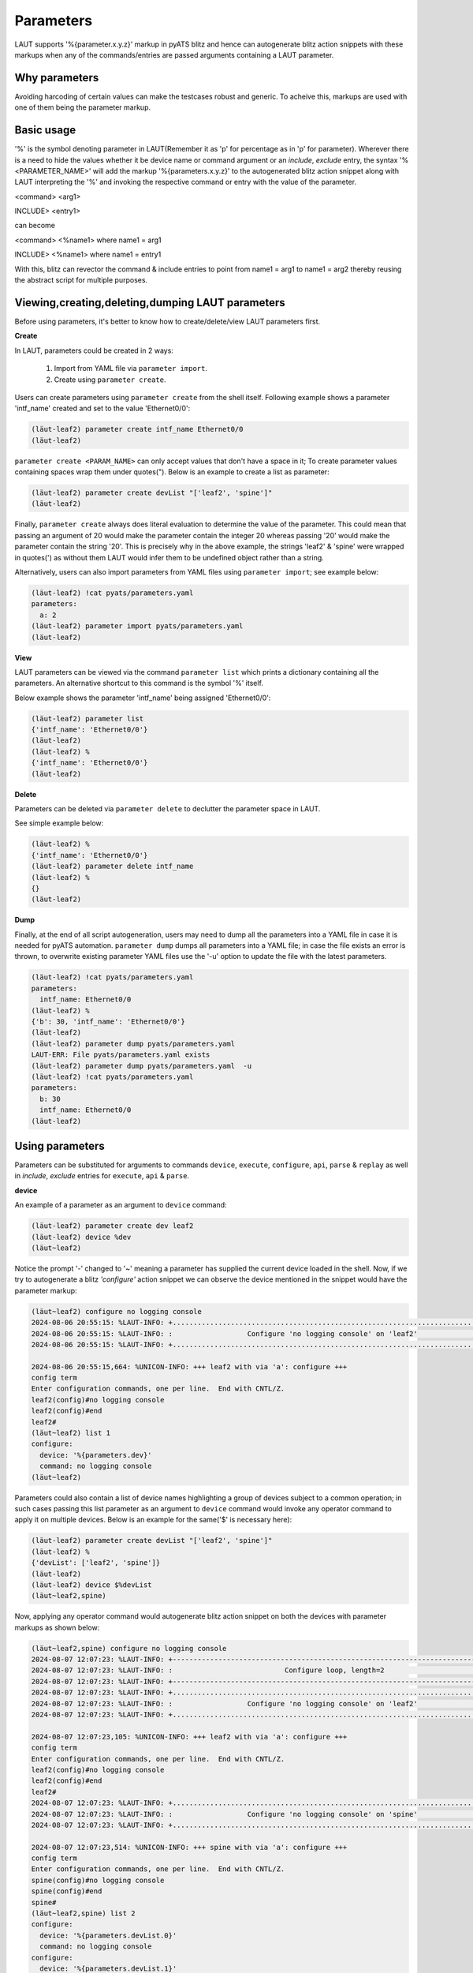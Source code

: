 Parameters
==========

LAUT supports '%{parameter.x.y.z}' markup in pyATS blitz and hence can autogenerate blitz
action snippets with these markups when any of the commands/entries are passed arguments
containing a LAUT parameter.

Why parameters
--------------

Avoiding harcoding of certain values can make the testcases robust and generic.
To acheive this, markups are used with one of them being the parameter markup.

Basic usage
-----------

'%' is the symbol denoting parameter in LAUT(Remember it as 'p' for percentage as in 'p' for parameter).
Wherever there is a need to hide the values whether it be device name or command argument
or an *include*, *exclude* entry, the syntax '%<PARAMETER_NAME>' will 
add the markup '%{parameters.x.y.z}' to the autogenerated blitz action snippet along with
LAUT interpreting the '%' and invoking the respective command or entry with the value
of the parameter.

<command> <arg1>

INCLUDE> <entry1>

can become

<command> <%name1> where name1 = arg1

INCLUDE> <%name1> where name1 = entry1

With this, blitz can revector the command & include entries to point from name1 = arg1
to name1 = arg2 thereby reusing the abstract script for multiple purposes.

Viewing,creating,deleting,dumping LAUT parameters
-------------------------------------------------

Before using parameters, it's better to know how to create/delete/view LAUT parameters first.

**Create**

In LAUT, parameters could be created in 2 ways:

   1. Import from YAML file via ``parameter import``.
   2. Create using ``parameter create``.

Users can create parameters using ``parameter create`` from the shell itself. Following
example shows a parameter 'intf_name' created and set to the value 'Ethernet0/0':

.. code-block:: console

   (lӓut-leaf2) parameter create intf_name Ethernet0/0
   (lӓut-leaf2)

``parameter create <PARAM_NAME>`` can only accept values that don't have a space in it; To
create parameter values containing spaces wrap them under quotes("). Below is an example
to create a list as parameter:

.. code-block:: console

   (lӓut-leaf2) parameter create devList "['leaf2', 'spine']"
   (lӓut-leaf2)

Finally, ``parameter create`` always does literal evaluation to determine the value of the parameter.
This could mean that passing an argument of 20 would make the parameter contain the integer 20
whereas passing '20' would make the parameter contain the string '20'. This is precisely why in 
the above example, the strings 'leaf2' & 'spine' were wrapped in quotes(')
as without them LAUT would infer them to be undefined object rather than a string.

Alternatively, users can also import parameters from YAML files using ``parameter import``;
see example below:

.. code-block:: console

   (lӓut-leaf2) !cat pyats/parameters.yaml
   parameters:
     a: 2
   (lӓut-leaf2) parameter import pyats/parameters.yaml
   (lӓut-leaf2)

**View**

LAUT parameters can be viewed via the command ``parameter list`` which prints a dictionary
containing all the parameters. An alternative shortcut to this command is the symbol '%' itself.

Below example shows the parameter 'intf_name' being assigned 'Ethernet0/0':

.. code-block:: console

   (lӓut-leaf2) parameter list
   {'intf_name': 'Ethernet0/0'}
   (lӓut-leaf2)
   (lӓut-leaf2) %
   {'intf_name': 'Ethernet0/0'}
   (lӓut-leaf2)

**Delete**

Parameters can be deleted via ``parameter delete`` to declutter the parameter space in LAUT.

See simple example below:

.. code-block:: console

   (lӓut-leaf2) %
   {'intf_name': 'Ethernet0/0'}
   (lӓut-leaf2) parameter delete intf_name
   (lӓut-leaf2) %
   {}
   (lӓut-leaf2)

**Dump**

Finally, at the end of all script autogeneration, users may need to dump all the parameters
into a YAML file in case it is needed for pyATS automation. ``parameter dump`` dumps all
parameters into a YAML file; in case the file exists an error is thrown, to overwrite existing
parameter YAML files use the '-u' option to update the file with the latest parameters.

.. code-block:: console

   (lӓut-leaf2) !cat pyats/parameters.yaml
   parameters:
     intf_name: Ethernet0/0
   (lӓut-leaf2) %
   {'b': 30, 'intf_name': 'Ethernet0/0'}
   (lӓut-leaf2)
   (lӓut-leaf2) parameter dump pyats/parameters.yaml
   LAUT-ERR: File pyats/parameters.yaml exists
   (lӓut-leaf2) parameter dump pyats/parameters.yaml  -u
   (lӓut-leaf2) !cat pyats/parameters.yaml
   parameters:
     b: 30
     intf_name: Ethernet0/0
   (lӓut-leaf2)

Using parameters
----------------

Parameters can be substituted for arguments to commands ``device``, ``execute``, ``configure``, ``api``,
``parse`` & ``replay`` as well in *include*, *exclude* entries for ``execute``, ``api`` &
``parse``.

**device**

An example of a parameter as an argument to ``device`` command:

.. code-block:: console

  (lӓut-leaf2) parameter create dev leaf2
  (lӓut-leaf2) device %dev
  (lӓut~leaf2)

Notice the prompt '-' changed to '~' meaning a parameter has supplied the current device loaded in
the shell. Now, if we try to autogenerate a blitz *'configure'* action snippet we can observe the device
mentioned in the snippet would have the parameter markup:

.. code-block:: console

   (lӓut~leaf2) configure no logging console
   2024-08-06 20:55:15: %LAUT-INFO: +..............................................................................+
   2024-08-06 20:55:15: %LAUT-INFO: :                  Configure 'no logging console' on 'leaf2'                   :
   2024-08-06 20:55:15: %LAUT-INFO: +..............................................................................+
   
   2024-08-06 20:55:15,664: %UNICON-INFO: +++ leaf2 with via 'a': configure +++
   config term
   Enter configuration commands, one per line.  End with CNTL/Z.
   leaf2(config)#no logging console
   leaf2(config)#end
   leaf2#
   (lӓut~leaf2) list 1
   configure:
     device: '%{parameters.dev}'
     command: no logging console
   (lӓut~leaf2)

Parameters could also contain a list of device names highlighting a group of devices subject to a common
operation; in such cases passing this list parameter as an argument to ``device`` command would invoke any
operator command to apply it on multiple devices. Below is an example for the same('$' is necessary here):

.. code-block:: console

   (lӓut-leaf2) parameter create devList "['leaf2', 'spine']"
   (lӓut-leaf2) %
   {'devList': ['leaf2', 'spine']}
   (lӓut-leaf2) 
   (lӓut-leaf2) device $%devList
   (lӓut~leaf2,spine)

Now, applying any operator command would autogenerate blitz action snippet on both the devices with parameter
markups as shown below:

.. code-block:: console

   (lӓut~leaf2,spine) configure no logging console
   2024-08-07 12:07:23: %LAUT-INFO: +------------------------------------------------------------------------------+
   2024-08-07 12:07:23: %LAUT-INFO: :                           Configure loop, length=2                           :
   2024-08-07 12:07:23: %LAUT-INFO: +------------------------------------------------------------------------------+
   2024-08-07 12:07:23: %LAUT-INFO: +..............................................................................+
   2024-08-07 12:07:23: %LAUT-INFO: :                  Configure 'no logging console' on 'leaf2'                   :
   2024-08-07 12:07:23: %LAUT-INFO: +..............................................................................+
   
   2024-08-07 12:07:23,105: %UNICON-INFO: +++ leaf2 with via 'a': configure +++
   config term
   Enter configuration commands, one per line.  End with CNTL/Z.
   leaf2(config)#no logging console
   leaf2(config)#end
   leaf2#
   2024-08-07 12:07:23: %LAUT-INFO: +..............................................................................+
   2024-08-07 12:07:23: %LAUT-INFO: :                  Configure 'no logging console' on 'spine'                   :
   2024-08-07 12:07:23: %LAUT-INFO: +..............................................................................+
   
   2024-08-07 12:07:23,514: %UNICON-INFO: +++ spine with via 'a': configure +++
   config term
   Enter configuration commands, one per line.  End with CNTL/Z.
   spine(config)#no logging console
   spine(config)#end
   spine#
   (lӓut~leaf2,spine) list 2
   configure:
     device: '%{parameters.devList.0}'
     command: no logging console
   configure:
     device: '%{parameters.devList.1}'
     command: no logging console
   (lӓut~leaf2,spine)

**execute**

An example of a parameter as an *include* entry wherein the neighbor address is given as a parameter to
an *include* entry because it can change:

.. code-block:: console

   (lӓut-leaf2) parameter create nbrAddr 1.1.1.1
   (lӓut-leaf2) show ip route -i
   2024-08-07 12:14:59: %LAUT-INFO: +..............................................................................+
   2024-08-07 12:14:59: %LAUT-INFO: :                      Execute 'show ip route' on 'leaf2'                      :
   2024-08-07 12:14:59: %LAUT-INFO: +..............................................................................+
   
   2024-08-07 12:14:59,680: %UNICON-INFO: +++ leaf2 with via 'a': executing command 'show ip route' +++
   show ip route
   Codes: L - local, C - connected, S - static, R - RIP, M - mobile, B - BGP
          D - EIGRP, EX - EIGRP external, O - OSPF, IA - OSPF inter area
          N1 - OSPF NSSA external type 1, N2 - OSPF NSSA external type 2
          E1 - OSPF external type 1, E2 - OSPF external type 2, m - OMP
          n - NAT, Ni - NAT inside, No - NAT outside, Nd - NAT DIA
          i - IS-IS, su - IS-IS summary, L1 - IS-IS level-1, L2 - IS-IS level-2
          ia - IS-IS inter area, * - candidate default, U - per-user static route
          H - NHRP, G - NHRP registered, g - NHRP registration summary
          o - ODR, P - periodic downloaded static route, l - LISP
          a - application route
          + - replicated route, % - next hop override, p - overrides from PfR
          & - replicated local route overrides by connected
   
   Gateway of last resort is not set
   
         1.0.0.0/32 is subnetted, 1 subnets
   O        1.1.1.1 [110/3] via 20.1.1.1, 20:15:56, GigabitEthernet1/0/1
   leaf2#
   2024-08-07 12:14:59: %LAUT-INFO: +..............................................................................+
   2024-08-07 12:14:59: %LAUT-INFO: :                                   INCLUDE                                    :
   2024-08-07 12:14:59: %LAUT-INFO: +..............................................................................+
   Enter pattern to INCLUDE (Press enter for multiple patterns): %nbrAddr
   (lӓut-leaf2) list 1
   execute:
     device: leaf2
     command: show ip route
     include:
       - '%{parameters.nbrAddr}'
   (lӓut-leaf2)

**parse**

For the same example above, the validation of route to neighbor can be done via ``parse`` by
having an *include* Dq shorthand query "ipv4,default,1.1.1.1", with '1.1.1.1' alone being replaced
with '%nbrAddr' as in "ipv4,default,%nbrAddr":

.. code-block:: console

   (lӓut-leaf2) parse show ip route -i
   2024-08-07 12:18:06: %LAUT-INFO: +..............................................................................+
   2024-08-07 12:18:06: %LAUT-INFO: :                       Parse 'show ip route' on 'leaf2'                       :
   2024-08-07 12:18:06: %LAUT-INFO: +..............................................................................+
   
   2024-08-07 12:18:06,834: %UNICON-INFO: +++ leaf2 with via 'a': executing command 'show ip route' +++
   show ip route
   Codes: L - local, C - connected, S - static, R - RIP, M - mobile, B - BGP
          D - EIGRP, EX - EIGRP external, O - OSPF, IA - OSPF inter area
          N1 - OSPF NSSA external type 1, N2 - OSPF NSSA external type 2
          E1 - OSPF external type 1, E2 - OSPF external type 2, m - OMP
          n - NAT, Ni - NAT inside, No - NAT outside, Nd - NAT DIA
          i - IS-IS, su - IS-IS summary, L1 - IS-IS level-1, L2 - IS-IS level-2
          ia - IS-IS inter area, * - candidate default, U - per-user static route
          H - NHRP, G - NHRP registered, g - NHRP registration summary
          o - ODR, P - periodic downloaded static route, l - LISP
          a - application route
          + - replicated route, % - next hop override, p - overrides from PfR
          & - replicated local route overrides by connected
   
   Gateway of last resort is not set
   
         1.0.0.0/32 is subnetted, 1 subnets
   O        1.1.1.1 [110/3] via 20.1.1.1, 20:19:03, GigabitEthernet1/0/1
   leaf2#
   2024-08-07 12:18:07: %LAUT-INFO: +..............................................................................+
   2024-08-07 12:18:07: %LAUT-INFO: :                                Parse output:                                 :
   2024-08-07 12:18:07: %LAUT-INFO: +..............................................................................+
                                     {
                                       'vrf': {
                                         'default': {
                                           'address_family': {
                                             'ipv4': {
                                               'routes': {
                                                 '1.1.1.1/32': {
                                                   'route': '1.1.1.1/32'
                                                   'active': True
                                                   'metric': 3
                                                   'route_preference': 110
                                                   'source_protocol_codes': 'O'
                                                   'source_protocol': 'ospf'
                                                   'next_hop': {
                                                     'next_hop_list': {
                                                       1: {
                                                         'index': 1
                                                         'next_hop': '20.1.1.1'
                                                         'updated': '20:19:03'
                                                         'outgoing_interface': 'GigabitEthernet1/0/1'
                                                       }
                                                     }
                                                   }
                                                 }
                                               }
                                             }
                                           }
                                         }
                                       }
                                     }
   2024-08-07 12:18:07: %LAUT-INFO: +..............................................................................+
   2024-08-07 12:18:07: %LAUT-INFO: +..............................................................................+
   2024-08-07 12:18:07: %LAUT-INFO: :                                   INCLUDE                                    :
   2024-08-07 12:18:07: %LAUT-INFO: +..............................................................................+
   𝟏 'vrf':
     𝟐 'default':
       𝟑 'address_family':
         𝟒 'ipv4':
           𝟓 'routes':
             𝟔 '1.1.1.1/32':
               𝟕 'route': '1.1.1.1/32'
               𝟖 'active': True
               𝟗 'metric': 3
               𝟏𝟎 'route_preference': 110
               𝟏𝟏 'source_protocol_codes': 'O'
               𝟏𝟐 'source_protocol': 'ospf'
               𝟏𝟑 'next_hop':
                 𝟏𝟒 'next_hop_list':
                   𝟏𝟓 1:
                     𝟏𝟔 'index': 1
                     𝟏𝟕 'next_hop': '20.1.1.1'
                     𝟏𝟖 'updated': '20:19:03'
                     𝟏𝟗 'outgoing_interface': 'GigabitEthernet1/0/1'
   Enter Dq query (or) line numbers (Press enter for multiple entries): default,ipv4,%nbrAddr
   {'vrf': {'default': {'address_family': {'ipv4': {'routes': {'1.1.1.1/32': {'active': True,
                                                                              'metric': 3,
                                                                              'next_hop': {'next_hop_list': {1: {'index': 1,
                                                                                                                 'next_hop': '20.1.1.1',
                                                                                                                 'outgoing_interface': 'GigabitEthernet1/0/1',
                                                                                                                 'updated': '20:19:03'}}},
                                                                              'route': '1.1.1.1/32',
                                                                              'route_preference': 110,
                                                                              'source_protocol': 'ospf',
                                                                              'source_protocol_codes': 'O'}}}}}}}
   Do you wish to add this Dq query (y/n): y
   (lӓut-leaf2) list 1
   parse:
     device: leaf2
     command: show ip route
     include:
       - contains('default').contains('ipv4').contains('.*%{parameters.nbrAddr}.*', regex=True)
   (lӓut-leaf2)

If, for example, the outgoing interface does too vary, then you can always create a parameter for
the same and have the Dq shorthand query modified like this:

.. code-block:: console

   With Value    : ipv4,default,1.1.1.1,outgoing_interface=GigabitEthernet1/0/1
   With Parameter: ipv4,default,%nbrAddr,outgoing_interface=%nbrIntf

**configure**

Certain configurations can be masked under a parameter allowing them to change dynamically
with changing testbeds or other kinds of scenarios. A simple example for a config masked under 
a parameter 'rpfsync_cfg' because when the testbed changes(to IOL), we would like to make the parameter
an empty string '' to avoid this particular config as it isn't supported.

.. code-block:: console

   (lӓut-leaf2) parameter create rpfsync_cfg "ip multicast redundancy rpf-sync"
   (lӓut-leaf2) %
   {'rpfsync_cfg': 'ip multicast redundancy rpf-sync'}
   (lӓut-leaf2) configure
   (leaf2:config)> %rpfsync_cfg
   (leaf2:config)> end
   (lӓut-leaf2) list 1
   configure:
     device: leaf2
     command: '%{parameters.rpfsync_cfg}'
   (lӓut-leaf2)
 
**api** 

An api parameter could be a LAUT parameter as well as the any of the *include* or *exclude* entries
may contain parameters. Following example illustrate the same:

.. code-block:: console

   (lӓut-host1) parameter create vrf_name red
   (lӓut-host1) parameter create intf_name Loopback99
   (lӓut-host1) %
   {'intf_name': 'Loopback99',
    'vrf_name': 'red'}
   (lӓut-host1)
   (lӓut-host1) api _get_vrf_interface -i
   Gets the subinterfaces for vrf
   
   Args:
       device ('obj'): device to run on
       vrf ('str'): vrf to search under
   
   Returns:
       interfaces('list'): List of interfaces under specified vrf
       None
   
   Raises:
       None
   
   device: [<Device host1 at 0x7fc896de17c0>]
   vrf: %vrf_name
   2024-08-07 14:55:01: %LAUT-INFO: +..............................................................................+
   2024-08-07 14:55:01: %LAUT-INFO: :                   Api 'get_vrf_interface' with parameters:                   :
   2024-08-07 14:55:01: %LAUT-INFO: :                                device: host1                                 :
   2024-08-07 14:55:01: %LAUT-INFO: :                                  vrf: 'red'                                  :
   2024-08-07 14:55:01: %LAUT-INFO: +..............................................................................+
   INFO:genie.libs.sdk.apis.iosxe.vrf.get:Getting the interfaces under vrf red
   
   2024-08-07 14:55:02,214: %UNICON-INFO: +++ host1 with via 'a': executing command 'show vrf red' +++
   show vrf red
     Name                             Default RD            Protocols   Interfaces
     red                              <not set>                         Lo99
   host1#
   2024-08-07 14:55:02: %LAUT-INFO: +..............................................................................+
   2024-08-07 14:55:02: %LAUT-INFO: :                                 Api output:                                  :
   2024-08-07 14:55:02: %LAUT-INFO: +..............................................................................+
                                                                     ['Loopback99']
   2024-08-07 14:55:02: %LAUT-INFO: +..............................................................................+
   2024-08-07 14:55:02: %LAUT-INFO: +..............................................................................+
   2024-08-07 14:55:02: %LAUT-INFO: :                                   INCLUDE                                    :
   2024-08-07 14:55:02: %LAUT-INFO: +..............................................................................+
   Enter elements of the list you would like to INCLUDE (Press enter for multiple entries): %intf_name
   (lӓut-host1) list 1
   api:
     function: get_vrf_interface
     arguments:
       device: host1
       vrf: '%{parameters.vrf_name}'
     include:
       - '%{parameters.intf_name}'
   (lӓut-host1)

Since LAUT parameters are value substituted in backend, in case the value doesn't match the output for an
*include* entry, LAUT always prompts the user whether to add the entry or not as seen below:

.. code-block:: console

   (lӓut-host1) parameter create intf_name Loopback0
   Same path already exists with value, do you want to overwrite (y/n): y
   (lӓut-host1) api _get_vrf_interface -i
   Gets the subinterfaces for vrf
   
   Args:
       device ('obj'): device to run on
       vrf ('str'): vrf to search under
   
   Returns:
       interfaces('list'): List of interfaces under specified vrf
       None
   
   Raises:
       None
   
   device: [<Device host1 at 0x7fc896de17c0>]
   vrf: %vrf_name
   2024-08-07 14:57:05: %LAUT-INFO: +..............................................................................+
   2024-08-07 14:57:05: %LAUT-INFO: :                   Api 'get_vrf_interface' with parameters:                   :
   2024-08-07 14:57:05: %LAUT-INFO: :                                device: host1                                 :
   2024-08-07 14:57:05: %LAUT-INFO: :                                  vrf: 'red'                                  :
   2024-08-07 14:57:05: %LAUT-INFO: +..............................................................................+
   INFO:genie.libs.sdk.apis.iosxe.vrf.get:Getting the interfaces under vrf red
   
   2024-08-07 14:57:06,293: %UNICON-INFO: +++ host1 with via 'a': executing command 'show vrf red' +++
   show vrf red
     Name                             Default RD            Protocols   Interfaces
     red                              <not set>                         Lo99
   host1#
   2024-08-07 14:57:06: %LAUT-INFO: +..............................................................................+
   2024-08-07 14:57:06: %LAUT-INFO: :                                 Api output:                                  :
   2024-08-07 14:57:06: %LAUT-INFO: +..............................................................................+
                                                                     ['Loopback99']
   2024-08-07 14:57:06: %LAUT-INFO: +..............................................................................+
   2024-08-07 14:57:06: %LAUT-INFO: +..............................................................................+
   2024-08-07 14:57:06: %LAUT-INFO: :                                   INCLUDE                                    :
   2024-08-07 14:57:06: %LAUT-INFO: +..............................................................................+
   Enter elements of the list you would like to INCLUDE (Press enter for multiple entries): %intf_name
   Adding this entry would cause this blitz action to fail
   Do you still want to add it (y/n):

**replay**

Any parameter markups inside a saved blitz testcase accesses the LAUT parameter dictionary when it is run
via ``replay`` command. If that parameter can't be found, LAUT prints an error message mentioning the missing parameter.
LAUT does this parameter lookup before the run begins.

A simple example illustrating the same:

.. code-block:: yaml

   # tc.yaml
   # 05 August 2024
   # LAUT Generated testcase
   tc:
     source:
       pkg: genie.libs.sdk
       class: triggers.blitz.blitz.Blitz
     devices:
       - host2
     test_sections:
       - default:
           - execute:
               device: host2
               command: show ip route
               include:
                 - '%{parameters.nbrAddr}'

.. code-block:: console

   (lӓut-host1) %
   {}
   (lӓut-host1) replay pyats/testcases/tc.yaml
   Parameter 'nbrAddr' not found
   (lӓut-host1)

After creating the parameter, ``replay`` runs successfully with the 'nbrAddr' parameter being passed
the value '2.2.2.2'.

.. code-block:: console

   (lӓut-host2) parameter create nbrAddr 2.2.2.2
   (lӓut-host2) replay pyats/testcases/tc.yaml
   2024-08-07 15:01:01: %LAUT-INFO: +------------------------------------------------------------------------------+
   2024-08-07 15:01:01: %LAUT-INFO: :                         Starting run_genie_sdk "tc"                          :
   2024-08-07 15:01:01: %LAUT-INFO: +------------------------------------------------------------------------------+
   2024-08-07 15:01:01: %LAUT-INFO: +------------------------------------------------------------------------------+
   2024-08-07 15:01:01: %LAUT-INFO: :                          Starting section "default"                          :
   2024-08-07 15:01:01: %LAUT-INFO: +------------------------------------------------------------------------------+
   2024-08-07 15:01:01: %LAUT-INFO: +..............................................................................+
   2024-08-07 15:01:01: %LAUT-INFO: :                      Execute 'show ip route' on 'host2'                      :
   2024-08-07 15:01:01: %LAUT-INFO: +..............................................................................+
   
   2024-08-07 15:01:01,716: %UNICON-INFO: +++ host2 with via 'a': executing command 'show ip route' +++
   show ip route
   Codes: L - local, C - connected, S - static, R - RIP, M - mobile, B - BGP
          D - EIGRP, EX - EIGRP external, O - OSPF, IA - OSPF inter area
          N1 - OSPF NSSA external type 1, N2 - OSPF NSSA external type 2
          E1 - OSPF external type 1, E2 - OSPF external type 2, m - OMP
          n - NAT, Ni - NAT inside, No - NAT outside, Nd - NAT DIA
          i - IS-IS, su - IS-IS summary, L1 - IS-IS level-1, L2 - IS-IS level-2
          ia - IS-IS inter area, * - candidate default, U - per-user static route
          H - NHRP, G - NHRP registered, g - NHRP registration summary
          o - ODR, P - periodic downloaded static route, l - LISP
          a - application route
          + - replicated route, % - next hop override, p - overrides from PfR
          & - replicated local route overrides by connected
   
   Gateway of last resort is not set
   
         2.0.0.0/32 is subnetted, 1 subnets
   C        2.2.2.2 is directly connected, Loopback1
   host2#
   2024-08-07 15:01:01: %LAUT-INFO: +..............................................................................+
   2024-08-07 15:01:01: %LAUT-INFO: :                                   INCLUDE                                    :
   2024-08-07 15:01:01: %LAUT-INFO: +..............................................................................+
   2024-08-07 15:01:01: %LAUT-INFO: :                                '2.2.2.2' matches                             :
   2024-08-07 15:01:01: %LAUT-INFO: +..............................................................................+
   2024-08-07 15:01:01: %LAUT-INFO: +..............................................................................+
   2024-08-07 15:01:01: %LAUT-INFO: :                            run_genie_sdk results                             :
   2024-08-07 15:01:01: %LAUT-INFO: +..............................................................................+
   default:
   2024-08-07 15:01:01: %LAUT-INFO: +------------------------------------------------------------------------------+
   2024-08-07 15:01:01: %LAUT-INFO: :                             run_genie_sdk PASSED                             :
   2024-08-07 15:01:01: %LAUT-INFO: +------------------------------------------------------------------------------+
   (lӓut-host2)
